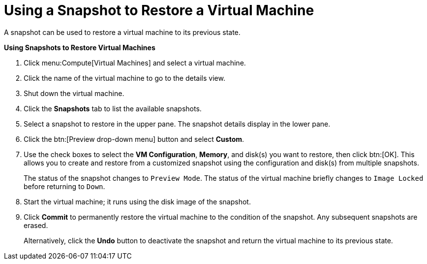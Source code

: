 :_content-type: PROCEDURE
[id="Using_a_snapshot_to_restore_a_virtual_machine"]
= Using a Snapshot to Restore a Virtual Machine

A snapshot can be used to restore a virtual machine to its previous state.


*Using Snapshots to Restore Virtual Machines*

. Click menu:Compute[Virtual Machines] and select a virtual machine.
. Click the name of the virtual machine to go to the details view.
. Shut down the virtual machine.
. Click the *Snapshots* tab to list the available snapshots.
. Select a snapshot to restore in the upper pane. The snapshot details display in the lower pane.
. Click the btn:[Preview drop-down menu] button and select *Custom*.
. Use the check boxes to select the *VM Configuration*, *Memory*, and disk(s) you want to restore, then click btn:[OK]. This allows you to create and restore from a customized snapshot using the configuration and disk(s) from multiple snapshots.
+
The status of the snapshot changes to `Preview Mode`. The status of the virtual machine briefly changes to `Image Locked` before returning to `Down`.
. Start the virtual machine; it runs using the disk image of the snapshot.
. Click *Commit* to permanently restore the virtual machine to the condition of the snapshot. Any subsequent snapshots are erased.
+
Alternatively, click the *Undo* button to deactivate the snapshot and return the virtual machine to its previous state.
